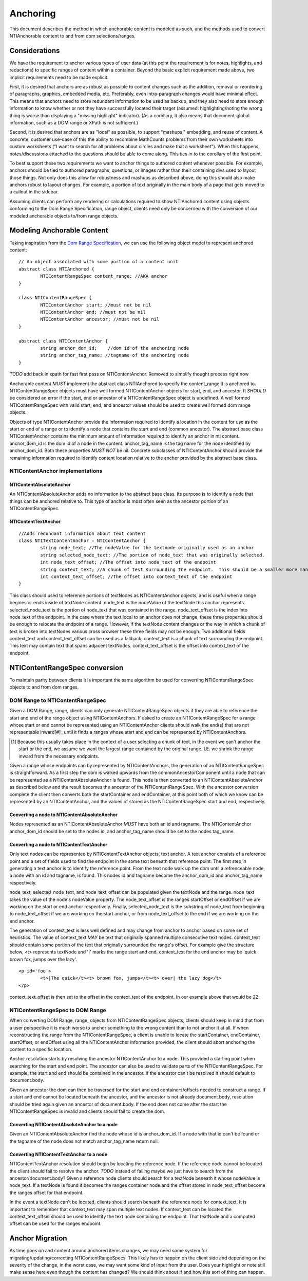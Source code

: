 Anchoring
=========

This document describes the method in which anchorable content is modeled as such, and the methods used to convert NTIAnchorable content to and from dom selections/ranges.

Considerations
--------------

We have the requirement to anchor various types of user data (at this point the requirement is for notes, highlights, and redactions) to specific ranges of content within a container.  Beyond the basic explicit requirement made above, two implicit requirements need to be made explicit.

First, it is desired that anchors are as robust as possible to content changes such as the addition, removal or reordering of paragraphs, graphics, embedded media, etc. Preferably, even intra-paragraph changes would have minimal effect. This means that anchors need to store redundant information to be used as backup, and they also need to store enough information to know whether or not they have successfully located their target (assumed: highlighting/noting the wrong thing is worse than displaying a "missing highlight" indicator). (As a corollary, it also means that document-global information, such as a DOM range or XPath is not sufficient.)

Second, it is desired that anchors are as "local" as possible, to support "mashups," embedding, and reuse of content. A concrete, customer use-case of this the ability to recombine MathCounts problems from their own worksheets into custom worksheets ("I want to search for all problems about circles and make that a worksheet"). When this happens, notes/discussions attached to the questions should be able to come along. This ties in to the corollary of the first point.

To best support these two requirements we want to anchor things to authored content whenever possible.  For example, anchors should be tied to authored paragraphs, questions, or images rather than their containing divs used to layout those things.  Not only does this allow for robustness and mashups as described above, doing this should also make anchors robust to layout changes.  For example, a portion of text originally in the main body of a page that gets moved to a callout in the sidebar.

Assuming clients can perform any rendering or calculations required to show NTIAnchored content using objects conforming to the Dom Range Specification, range object, clients need only be concerned with the conversion of our modeled anchorable objects to/from range objects.

Modeling Anchorable Content
---------------------------

Taking inspiration from the `Dom Range Specification <http://dvcs.w3.org/hg/domcore/raw-file/tip/Overview.html#ranges>`_, we can use the following object model to represent anchored content:

::

	// An object associated with some portion of a content unit
	abstract class NTIAnchored {
		NTIContentRangeSpec content_range; //AKA anchor
	}

	class NTIContentRangeSpec {
		NTIContentAnchor start; //must not be nil
		NTIContentAnchor end; //must not be nil
		NTIContentAnchor ancestor; //must not be nil
	}

	abstract class NTIContentAnchor {
		string anchor_dom_id;    //dom id of the anchoring node
		string anchor_tag_name; //tagname of the anchoring node
	}

*TODO* add back in xpath for fast first pass on NTIContentAnchor.  Removed to simplify thought process right now

Anchorable content *MUST* implement the abstract class NTIAnchored to specify the content_range it is anchored to.  NTIContentRangeSpec objects must have well formed NTIContentAnchor objects for start, end, and ancestor.  It *SHOULD* be considered an error if the start, end or ancestor of a NTIContentRangeSpec object is undefined.  A well formed NTIContentRangeSpec with valid start, end, and ancestor values should be used to create well formed dom range objects.

Objects of type NTIContentAnchor provide the information required to identify a location in the content for use as the start or end of a range or to identify a node that contains the start and end (common ancestor).  The abstract base class NTIContentAnchor contains the minimum amount of information required to identify an anchor in nti content. anchor_dom_id is the dom id of a node in the content.  anchor_tag_name is the tag name for the node identified by anchor_dom_id.  Both these properties *MUST NOT* be nil.  Concrete subclasses of NTIContentAnchor should provide the remaining information required to identify content location relative to the anchor provided by the abstract base class.

NTIContentAnchor implementations
++++++++++++++++++++++++++++++++

NTIContentAbsoluteAnchor
************************

An NTIContentAbsoluteAnchor adds no information to the abstract base class.  Its purpose is to identify a node that things
can be anchored relative to.  This type of anchor is most often seen as the ancestor portion of an NTIContentRangeSpec.

NTIContentTextAnchor
********************

::

	//Adds redundant information about text content
	class NTITextContentAnchor : NTIContentAnchor {
		string node_text; //The nodeValue for the textnode originally used as an anchor
		string selected_node_text; //The portion of node_text that was originally selected.
		int node_text_offset; //The offset into node_text of the endpoint
		string context_text; //A chunk of test surrounding the endpoint.  This should be a smaller more manageable chunk of text than node value and can be used when node_text no longer matches
		int context_text_offset; //The offset into context_text of the endpoint
	}


This class should used to reference portions of textNodes as NTIContentAnchor objects, and is useful when a range begines or ends inside of textNode content.  node_text is the nodeValue of the textNode this anchor represents.  selected_node_text is the portion of node_text that was contained in the range.  node_text_offset is the index into node_text of the endpoint.  In the case where the text local to an anchor does not change, these three properties should be enough to relocate the endpoint of a range.  However, if the textNode content changes or the way in which a chunk of text is broken into textNodes various cross browser these three fields may not be enough.  Two additional fields context_text and context_text_offset can be used as a fallback.  context_text is a chunk of text surrounding the endpoint.  This text may contain text that spans adjacent textNodes.  context_text_offset is the offset into context_text of the endpoint.


NTIContentRangeSpec conversion
------------------------------

To maintain parity between clients it is important the same algorithm be used for converting NTIContentRangeSpec objects to and from dom ranges.

DOM Range to NTIContentRangeSpec
++++++++++++++++++++++++++++++++

Given a DOM Range, range, clients can only generate NTIContentRangeSpec objects if they are able to reference the start and end of the range object using NTIContentAnchors. If asked to create an NTIContentRangeSpec for a range whose start or end cannot be represented using an NTIContentAnchor clients should walk the end(s) that are not representable inward[#]_ until it finds a ranges whose start and end can be represented by NTIContentAnchors.

.. [#] Because this usually takes place in the context of a user selecting a chunk of text, in the event we can't anchor the start or the end, we assume we want the largest range contained by the original range. I.E. we shrink the range inward from the necessary endpoints.

Given a range whose endpoints can by represented by NTIContentAnchors, the generation of an NTIContentRangeSpec is straightforward.  As a first step the dom is walked upwards from the commonAncestorComponent until a node that can be represented as a NTIContentAbsoluteAnchor is found.  This node is then converted to an NTIContentAbsoluteAnchor as described below and the result becomes the ancestor of the NTIContentRangeSpec.  With the ancestor conversion complete the client then converts both the startContainer and endContainer, at this point both of which we know can be represented by an NTIContentAnchor, and the values of stored as the NTIContentRangeSpec start and end, respectively.

Converting a node to NTIContentAbsoluteAnchor
*********************************************

Nodes represented as an NTIContentAbsoluteAnchor *MUST* have both an id and tagname.  The NTIContentAnchor anchor_dom_id should be set to the nodes id, and anchor_tag_name should be set to the nodes tag_name.

Converting a node to NTIContentTextAnchor
*****************************************

Only text nodes can be represented by NTIContentTextAnchor objects, text anchor.  A text anchor consists of a reference point and a set of fields used to find the endpoint in the some text beneath that reference point.  The first step in generating a text anchor is to identify the reference point.  From the text node walk up the dom until a refrenceable node, a node with an id and tagname, is found.  This nodes id and tagname become the anchor_dom_id and anchor_tag_name respectively.

node_text, selected_node_text, and node_text_offset can be populated given the textNode and the range.  node_text takes the value of the node's nodeValue property.  The node_text_offset is the ranges startOffset or endOffset if we are working on the start or end anchor respectively.  Finally, selected_node_text is the substring of node_text from beginning to node_text_offset if we are working on the start anchor, or from node_text_offset to the end if we are working on the end anchor.

The generation of context_text is less well defined and may change from anchor to anchor based on some set of heuristics.  The value of context_text *MAY* be text that originally spanned multiple consecutive text nodes.  context_text *should* contain some portion of the text that originally surrounded the range's offset.  For example give the structure below, <t> represents textNode and '|' marks the range start and end, context_text for the end anchor may be 'quick brown fox, jumps over the lazy'.

::

	<p id='foo'>
		<t>|The quick</t><t> brown fox, jumps</t><t> over| the lazy dog</t>
	</p>

context_text_offset is then set to the offset in the context_text of the endpoint.  In our example above that would be 22.

NTIContentRangeSpec to DOM Range
++++++++++++++++++++++++++++++++

When converting DOM Range, range, objects from NTIContentRangeSpec objects, clients should keep in mind that from a user perspective it is much worse to anchor something to the wrong content than to not anchor it at all.  If when reconstructing the range from the NTIContentRangeSpec, a client is unable to locate the startContainer, endContainer, startOffset, or endOffset using all the NTIContentAnchor information provided, the client should abort anchoring the content to a specific location.

Anchor resolution starts by resolving the ancestor NTIContentAnchor to a node.  This provided a starting point when searching for the start and end point.  The ancestor can also be used to validate parts of the NTIContentRangeSpec.  For example, the start and end should be contained in the ancestor.  If the ancestor can't be resolved it should default to document.body.

Given an ancestor the dom can then be traversed for the start and end containers/offsets needed to construct a range.  If a start and end cannot be located beneath the ancestor, and the ancestor is not already document.body, resolution should be tried again given an ancestor of document.body.  If the end does not come after the start the NTIContentRangeSpec is invalid and clients should fail to create the dom.



Converting NTIContentAbsoluteAnchor to a node
*********************************************

Given an NTIContentAbsoluteAnchor find the node whose id is anchor_dom_id.  If a node with that id can't be found or the tagname of the node does not match anchor_tag_name return null.

Converting NTIContentTextAnchor to a node
*****************************************

NTIContentTextAnchor resolution should begin by locating the reference node.  If the reference node cannot be located the client should fail to resolve the anchor.  *TODO* instead of failing maybe we just have to search from the ancestor/document.body?  Given a reference node clients should search for a textNode beneath it whose nodeValue is node_text.  If a textNode is found it becomes the ranges container node and the offset stored in node_text_offset become the ranges offset for that endpoint.

In the event a textNode can't be located, clients should search beneath the reference node for context_text.  It is important to remember that context_text may span multiple text nodes.  If context_text can be located the context_text_offset should be used to identify the text node containing the endpoint.  That textNode and a computed offset can be used for the ranges endpoint.

Anchor Migration
----------------

As time goes on and content around anchored items changes, we may need some system for migrating/updating/correcting NTIContentRangeSpecs.  This likely has to happen on the client side and depending on the severity of the change, in the worst case, we may want some kind of input from the user.  Does your highlight or note still make sense here even though the content has changed?  We should think about if and how this sort of thing can happen.

